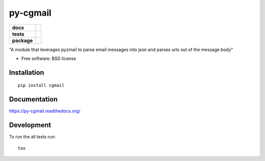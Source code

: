 =========
py-cgmail
=========

.. list-table::
    :stub-columns: 1

    * - docs
      - |docs|
    * - tests
      - | |travis| |appveyor|
        | |codecov|
    * - package
      - |version| |downloads|

.. |docs| image:: https://readthedocs.org/projects/py-cgmail/badge/?style=flat
    :target: https://readthedocs.org/projects/py-cgmail
    :alt: Documentation Status

.. |travis| image:: https://img.shields.io/travis/giovino/py-cgmail/master.svg?style=flat&label=Travis
    :alt: Travis-CI Build Status
    :target: https://travis-ci.org/giovino/py-cgmail

.. |appveyor| image:: https://img.shields.io/appveyor/ci/giovino/py-cgmail/master.svg?style=flat&label=AppVeyor
    :alt: AppVeyor Build Status
    :target: https://ci.appveyor.com/project/giovino/py-cgmail


.. |codecov| image:: https://img.shields.io/codecov/c/github/giovino/py-cgmail/master.svg?style=flat&label=Codecov
    :alt: Coverage Status
    :target: https://codecov.io/github/giovino/py-cgmail




.. |version| image:: https://img.shields.io/pypi/v/cgmail.svg?style=flat
    :alt: PyPI Package latest release
    :target: https://pypi.python.org/pypi/cgmail

.. |downloads| image:: https://img.shields.io/pypi/dm/cgmail.svg?style=flat
    :alt: PyPI Package monthly downloads
    :target: https://pypi.python.org/pypi/cgmail

"A module that leverages pyzmail to parse email messages into json and parses urls out of the message body"

* Free software: BSD license

Installation
============

::

    pip install cgmail

Documentation
=============

https://py-cgmail.readthedocs.org/

Development
===========

To run the all tests run::

    tox
